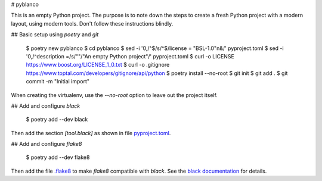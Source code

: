 # pyblanco

This is an empty Python project. The purpose is to note down the steps to
create a fresh Python project with a modern layout, using modern tools. Don't
follow these instructions blindly.

## Basic setup using `poetry` and `git`

    $ poetry new pyblanco
    $ cd pyblanco
    $ sed -i '0,/^$/s/^$/license = "BSL-1.0"\n&/' pyproject.toml
    $ sed -i '0,/^description =/s/""/"An empty Python project"/' pyproject.toml
    $ curl -o LICENSE https://www.boost.org/LICENSE_1_0.txt
    $ curl -o .gitignore https://www.toptal.com/developers/gitignore/api/python
    $ poetry install --no-root
    $ git init
    $ git add .
    $ git commit -m "Initial import"

When creating the virtualenv, use the `--no-root` option to leave out the
project itself.

## Add and configure `black`

    $ poetry add --dev black

Then add the section `[tool.black]` as shown in file `pyproject.toml
<pyproject.toml>`_.

## Add and configure `flake8`

    $ poetry add --dev flake8

Then add the file `.flake8 <.flake8>`_ to make `flake8` compatible with
`black`. See the `black documentation
<https://black.readthedocs.io/en/stable/the_black_code_style.html#line-length>`_
for details.
